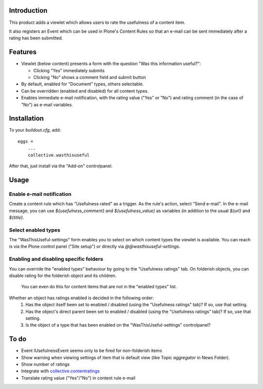 Introduction
============

This product adds a viewlet which allows users to rate the usefulness of a
content item.

It also registers an Event which can be used in Plone's Content Rules so that
an e-mail can be sent immediately after a rating has been submitted.

Features
========

- Viewlet (below content) presents a form with the question 
  "Was this information useful?":

  * Clicking "Yes" immediately submits
  * Clicking "No" shows a comment field and submit button
- By default, enabled for "Document" types, others selectable.
- Can be overridden (enabled and disabled) for all content types.
- Enables immediate e-mail notification, with the rating value ("Yes" or "No")
  and rating comment (in the case of "No") as e-mail variables.

Installation
============

To your `buildout.cfg`, add::
    
    eggs =
        ...
        collective.wasthisuseful

After that, just install via the "Add-on" controlpanel.

Usage
=====

Enable e-mail notification
--------------------------

Create a content rule which has "Usefulness rated" as a trigger. As the rule's
action, select "Send e-mail". In the e-mail message, you can use
`${usefulness_comment}` and `${usefulness_value}` as variables (in addition to
the usual `${url}` and `${title}`.

Select enabled types
--------------------

The "WasThisUseful-settings" form enables you to select on which content types
the viewlet is available. You can reach is via the Plone control panel ("Site 
setup") or directly via `@@wasthisuseful-settings`.

Enabling and disabling specific folders
---------------------------------------

You can override the "enabled types" behaviour by going to
the "Usefulness ratings" tab. On folderish objects, you can disable rating for
the folderish object and its children. 

    You can even do this for content items that are not in the "enabled types"
    list.

Whether an object has ratings enabled is decided in the following order:
    1. Has the object itself been set to enabled / disabled (using the
       "Usefulness ratings" tab)? If so, use that setting.
    2. Has the object's direct parent been set to enabled / disabled (using the
       "Usefulness ratings" tab)? If so, use that setting.
    3. Is the object of a type that has been enabled on the
       "WasThisUseful-settings" controlpanel?

To do
=====

- Event IUsefulnessEvent seems only to be fired for non-folderish items
- Show warning when viewing settings of item that is default view (like Topic
  `aggregator` in News Folder).
- Show number of ratings
- Integrate with collective.contentratings_
- Translate rating value ("Yes"/"No") in content rule e-mail

.. _collective.contentratings: http://pypi.python.org/pypi/plone.contentratings
